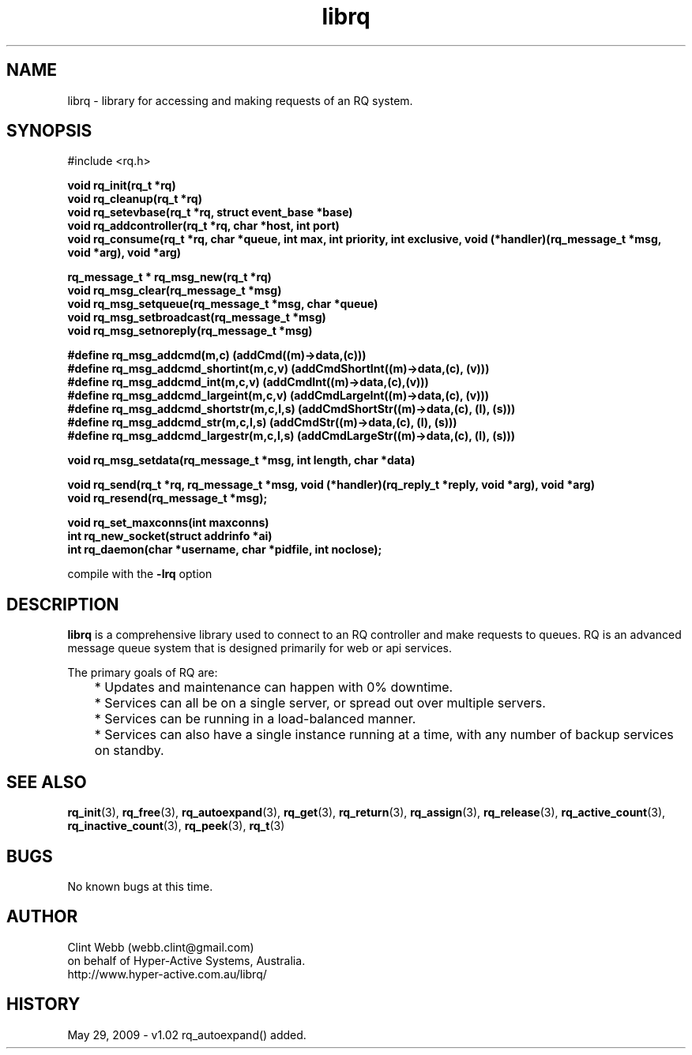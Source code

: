 .\" man page for librq
.\" Contact dev@hyper-active.com.au to correct errors or omissions. 
.TH librq 3 "3 June 2009" "0.01.00" "Library for accessing an RQ system."
.SH NAME
librq \- library for accessing and making requests of an RQ system.
.SH SYNOPSIS
#include <rq.h>
.sp
.B void rq_init(rq_t *rq)
.br
.B void rq_cleanup(rq_t *rq)
.br
.B void rq_setevbase(rq_t *rq, struct event_base *base)
.br
.B void rq_addcontroller(rq_t *rq, char *host, int port)
.br
.B void rq_consume(rq_t *rq, char *queue, int max, int priority, int exclusive, void (*handler)(rq_message_t *msg, void *arg), void *arg)
.sp
.B rq_message_t * rq_msg_new(rq_t *rq)
.br
.B void rq_msg_clear(rq_message_t *msg)
.br
.B void rq_msg_setqueue(rq_message_t *msg, char *queue)
.br
.B void rq_msg_setbroadcast(rq_message_t *msg)
.br
.B void rq_msg_setnoreply(rq_message_t *msg)
.sp
.B #define rq_msg_addcmd(m,c)              (addCmd((m)->data,(c)))
.br
.B #define rq_msg_addcmd_shortint(m,c,v)   (addCmdShortInt((m)->data,(c), (v)))
.br
.B #define rq_msg_addcmd_int(m,c,v)        (addCmdInt((m)->data,(c),(v)))
.br
.B #define rq_msg_addcmd_largeint(m,c,v)   (addCmdLargeInt((m)->data,(c), (v)))
.br
.B #define rq_msg_addcmd_shortstr(m,c,l,s) (addCmdShortStr((m)->data,(c), (l), (s)))
.br
.B #define rq_msg_addcmd_str(m,c,l,s)      (addCmdStr((m)->data,(c), (l), (s)))
.br
.B #define rq_msg_addcmd_largestr(m,c,l,s) (addCmdLargeStr((m)->data,(c), (l), (s)))
.sp
.B void rq_msg_setdata(rq_message_t *msg, int length, char *data)
.sp
.B void rq_send(rq_t *rq, rq_message_t *msg, void (*handler)(rq_reply_t *reply, void *arg), void *arg)
.br
.B void rq_resend(rq_message_t *msg);
.sp
.B void rq_set_maxconns(int maxconns)
.br
.B int  rq_new_socket(struct addrinfo *ai)
.br
.B int  rq_daemon(char *username, char *pidfile, int noclose);
.sp
compile with the 
.B -lrq
option
.SH DESCRIPTION
.B librq
is a comprehensive library used to connect to an RQ controller and make requests to queues.  RQ is an advanced message queue system that is designed primarily for web or api services.
.sp
The primary goals of RQ are:
.br
	* Updates and maintenance can happen with 0% downtime.
	* Services can all be on a single server, or spread out over multiple servers.
	* Services can be running in a load-balanced manner.
	* Services can also have a single instance running at a time, with any number of backup services on standby. 
.br

.SH SEE ALSO
.BR rq_init (3),
.BR rq_free (3),
.BR rq_autoexpand (3),
.BR rq_get (3),
.BR rq_return (3),
.BR rq_assign (3),
.BR rq_release (3),
.BR rq_active_count (3),
.BR rq_inactive_count (3),
.BR rq_peek (3),
.BR rq_t (3)
.SH BUGS
No known bugs at this time. 
.SH AUTHOR
.nf
Clint Webb (webb.clint@gmail.com)
on behalf of Hyper-Active Systems, Australia.
.br
http://www.hyper-active.com.au/librq/
.fi
.SH HISTORY
May 29, 2009 \- v1.02 rq_autoexpand() added.
